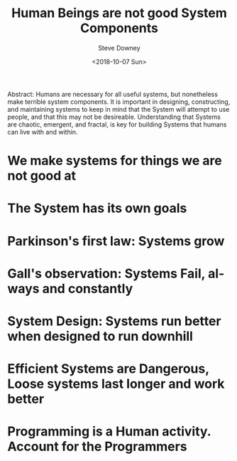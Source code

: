 #+OPTIONS: ':nil *:t -:t ::t <:t H:3 \n:nil ^:t arch:headline author:t
#+OPTIONS: broken-links:nil c:nil creator:nil d:(not "LOGBOOK") date:t e:t
#+OPTIONS: email:nil f:t inline:t num:t p:nil pri:nil prop:nil stat:t tags:t
#+OPTIONS: tasks:t tex:t timestamp:t title:t toc:nil todo:t |:t
#+TITLE: Human Beings are not good System Components
#+DATE: <2018-10-07 Sun>
#+AUTHOR: Steve Downey
#+EMAIL: sdowney2@bloomberg.net
#+LANGUAGE: en
#+SELECT_TAGS: export
#+EXCLUDE_TAGS: noexport
#+CREATOR: Emacs 26.1 (Org mode 9.1.14)
#+LATEX_CLASS: report
#+LATEX_CLASS_OPTIONS:
#+LATEX_HEADER:
#+LATEX_HEADER_EXTRA:
#+DESCRIPTION:
#+KEYWORDS:
#+SUBTITLE:
#+LATEX_COMPILER: pdflatex
#+OPTIONS: html-link-use-abs-url:nil html-postamble:auto html-preamble:t
#+OPTIONS: html-scripts:t html-style:t html5-fancy:nil tex:t
#+HTML_DOCTYPE: xhtml-strict
#+HTML_CONTAINER: div
#+DESCRIPTION:
#+KEYWORDS:
#+HTML_LINK_HOME:
#+HTML_LINK_UP:
#+HTML_MATHJAX:
#+HTML_HEAD: <link rel="stylesheet" type="text/css" href="https://raw.githubusercontent.com/steve-downey/css/master/smd-zenburn.css" />
#+HTML_HEAD_EXTRA:
#+SUBTITLE:
#+INFOJS_OPT:
#+CREATOR: <a href="https://www.gnu.org/software/emacs/">Emacs</a> 26.1 (<a href="https://orgmode.org">Org</a> mode 9.1.14)
#+LATEX_HEADER:
#+STARTUP: showeverything

#+BEGIN_ABSTRACT
Abstract:  Humans are necessary for all useful systems, but nonetheless make terrible system components. It is important in designing, constructing, and maintaining systems to keep in mind that the System will attempt to use people, and that this may not be desireable. Understanding that Systems are chaotic, emergent, and fractal, is key for building Systems that humans can live with and within.
#+END_ABSTRACT

#+TOC: headlines 1

* We make systems for things we are not good at

* The System has its own goals

* Parkinson's first law: Systems grow

* Gall's observation: Systems Fail, always and constantly

* System Design: Systems run better when designed to run downhill

* Efficient Systems are Dangerous, Loose systems last longer and work better

* Programming is a Human activity. Account for the Programmers




# Local Variables:
# org-html-htmlize-output-type: inline-css
# End:
